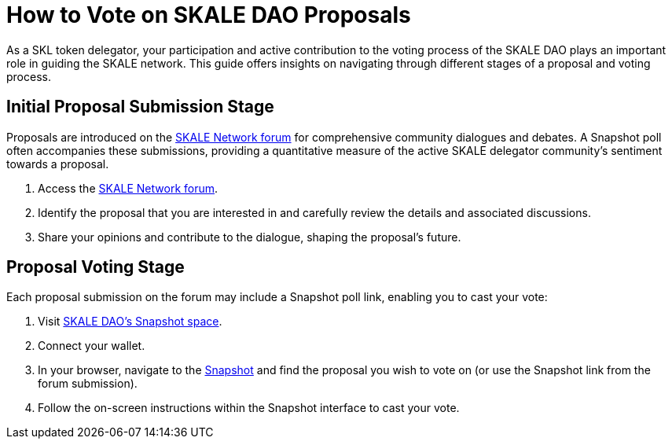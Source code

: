 = How to Vote on SKALE DAO Proposals

As a SKL token delegator, your participation and active contribution to the voting process of the SKALE DAO plays an important role in guiding the SKALE network. This guide offers insights on navigating through different stages of a proposal and voting process.

== Initial Proposal Submission Stage

Proposals are introduced on the https://forum.skale.network/[SKALE Network forum] for comprehensive community dialogues and debates. A Snapshot poll often accompanies these submissions, providing a quantitative measure of the active SKALE delegator community's sentiment towards a proposal.

. Access the https://forum.skale.network/[SKALE Network forum].
. Identify the proposal that you are interested in and carefully review the details and associated discussions.
. Share your opinions and contribute to the dialogue, shaping the proposal's future.

== Proposal Voting Stage

Each proposal submission on the forum may include a Snapshot poll link, enabling you to cast your vote:

. Visit https://snapshot.org/#/skale.eth[SKALE DAO's Snapshot space].
. Connect your wallet.
. In your browser, navigate to the https://snapshot.org/#/skale.eth[Snapshot] and find the proposal you wish to vote on (or use the Snapshot link from the forum submission).
. Follow the on-screen instructions within the Snapshot interface to cast your vote.
